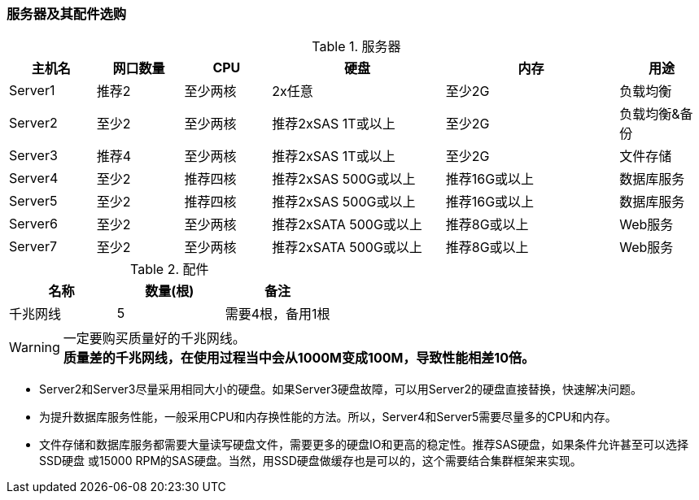 === 服务器及其配件选购

.服务器
[cols="<,<,<,<2,<2,<",frame="all",options="header"]
|==========================
|主机名    |网口数量        |CPU          |硬盘                                   |内存                     |用途
|Server1   |推荐2           |至少两核   |2x任意                                |至少2G                |负载均衡
|Server2   |至少2           |至少两核   |推荐2xSAS 1T或以上           |至少2G                |负载均衡&备份
|Server3   |推荐4           |至少两核   |推荐2xSAS 1T或以上           |至少2G                |文件存储
|Server4   |至少2           |推荐四核   |推荐2xSAS 500G或以上      |推荐16G或以上    |数据库服务
|Server5   |至少2           |推荐四核   |推荐2xSAS 500G或以上      |推荐16G或以上    |数据库服务
|Server6   |至少2           |至少两核   |推荐2xSATA 500G或以上    |推荐8G或以上      |Web服务
|Server7   |至少2           |至少两核   |推荐2xSATA 500G或以上    |推荐8G或以上      |Web服务
|==========================

.配件
[frame="all",options="header"]
|==========================
|名称        |数量(根)    |备注
|千兆网线    |5           |需要4根，备用1根
|==========================

[WARNING]
一定要购买质量好的千兆网线。 +
*[red]#质量差的千兆网线，在使用过程当中会从1000M变成100M，导致性能相差10倍。#*

* Server2和Server3尽量采用相同大小的硬盘。如果Server3硬盘故障，可以用Server2的硬盘直接替换，快速解决问题。

* 为提升数据库服务性能，一般采用CPU和内存换性能的方法。所以，Server4和Server5需要尽量多的CPU和内存。

* 文件存储和数据库服务都需要大量读写硬盘文件，需要更多的硬盘IO和更高的稳定性。推荐SAS硬盘，如果条件允许甚至可以选择SSD硬盘
或15000 RPM的SAS硬盘。当然，用SSD硬盘做缓存也是可以的，这个需要结合集群框架来实现。
